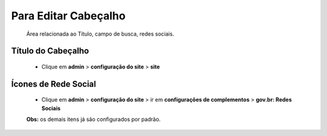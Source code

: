 Para Editar Cabeçalho
=====================
	Área relacionada ao Título, campo de busca, redes sociais.
	
Título do Cabeçalho
-------------------
	* Clique em **admin** > **configuração do site** > **site**

Ícones de Rede Social
---------------------

	* Clique em **admin** > **configuração do site** > ir em **configurações de complementos** > **gov.br: Redes Sociais**
	
	**Obs:** os demais itens já são configurados por padrão.
